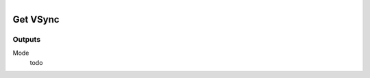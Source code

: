 .. figure:: /images/logic_nodes/render/ln-get_vsync.png
   :align: right
   :width: 215
   :alt: Get VSync Node

.. _ln-get_vsync:

==============================
Get VSync
==============================

Outputs
++++++++++++++++++++++++++++++

Mode
   todo
